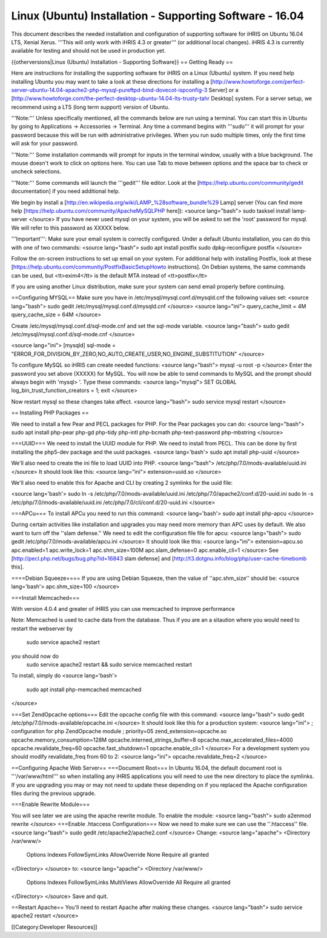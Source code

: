 Linux (Ubuntu) Installation - Supporting Software - 16.04
=========================================================

This document describes the needed installation and configuration of supporting software for iHRIS on Ubuntu 16.04 LTS, Xenial Xerus.
'''This will only work with iHRIS 4.3 or greater''' (or additional local changes).  iHRIS 4.3 is currently available for testing and should not be used in production yet.

{{otherversions|Linux (Ubuntu) Installation - Supporting Software}}
== Getting Ready ==

Here are instructions for installing the supporting software for iHRIS on a Linux (Ubuntu) system.  If you need help installing Ubuntu you may want to take a look at
these directions for installing a [http://www.howtoforge.com/perfect-server-ubuntu-14.04-apache2-php-mysql-pureftpd-bind-dovecot-ispconfig-3 Server] or a [http://www.howtoforge.com/the-perfect-desktop-ubuntu-14.04-lts-trusty-tahr Desktop] system.  For a server setup, we recommend using a LTS (long term support) version of Ubuntu.

'''Note:'''  Unless specifically mentioned, all the commands below are run using a terminal.  You can start this in Ubuntu by going to Applications -> Accessories -> Terminal.  Any time a command begins with '''sudo''' it will prompt for your password because this will be run with administrative privileges.  When you run sudo multiple times, only the first time will ask for your password.

'''Note:'''  Some installation commands will prompt for inputs in the terminal window, usually with a blue background.  The mouse doesn't work to click on options here.  You can use Tab to move between options and the space bar to check or uncheck selections.

'''Note:'''  Some commands will launch the '''gedit''' file editor.  Look at the [https://help.ubuntu.com/community/gedit documentation] if you need additional help.

We begin by install a [http://en.wikipedia.org/wiki/LAMP_%28software_bundle%29 Lamp] server
(You can find more help [https://help.ubuntu.com/community/ApacheMySQLPHP here]):
<source lang="bash">
sudo tasksel install lamp-server
</source>
If you have never used mysql on your system, you will be asked to set the 'root' password for mysql.  We will refer to this password as XXXXX below.

'''Important''': Make sure your email system is correctly configured.  Under a default Ubuntu installation, you can do this with one of two commands:
<source lang="bash">
sudo apt install postfix
sudo dpkg-reconfigure postfix
</source>

Follow the on-screen instructions to set up email on your system.  For additional help with installing Postfix, look at these [https://help.ubuntu.com/community/PostfixBasicSetupHowto instructions].  On Debian systems, the same commands can be used, but <tt>exim4</tt> is the default MTA instead of <tt>postfix</tt>

If you are using another Linux distribution, make sure your system can send email properly before continuing.

==Configuring MYSQL==
Make sure you have in /etc/mysql/mysql.conf.d/mysqld.cnf the following values set:
<source lang="bash">
sudo gedit /etc/mysql/mysql.conf.d/mysqld.cnf
</source>
<source lang="ini">
query_cache_limit       = 4M
query_cache_size        = 64M
</source>

Create /etc/mysql/mysql.conf.d/sql-mode.cnf and set the sql-mode variable.
<source lang="bash">
sudo gedit /etc/mysql/mysql.conf.d/sql-mode.cnf
</source>

<source lang="ini">
[mysqld]
sql-mode = "ERROR_FOR_DIVISION_BY_ZERO,NO_AUTO_CREATE_USER,NO_ENGINE_SUBSTITUTION"
</source>

To configure MySQL so iHRIS can create needed functions:
<source lang="bash">
mysql -u root -p
</source>
Enter the password you set above (XXXXX) for MySQL.  You will now be able to send commands to MySQL and the prompt should always begin with 'mysql> '.  Type these commands:
<source lang="mysql">
SET GLOBAL log_bin_trust_function_creators = 1;
exit
</source>

Now restart mysql so these changes take affect.
<source lang="bash">
sudo service mysql restart
</source>

== Installing PHP Packages ==

We need to install a few Pear and PECL packages for PHP.  For the Pear packages you can do:
<source lang="bash">
sudo apt install php-pear php-gd php-tidy php-intl php-bcmath php-text-password php-mbstring
</source>

===UUID===
We need to install the UUID module for PHP.  We need to install from PECL.  This can be done by first installing the php5-dev package and the uuid packages.
<source lang='bash'>
sudo apt install php-uuid
</source>

We'll also need to create the ini file to load UUID into PHP.
<source lang="bash">
/etc/php/7.0/mods-available/uuid.ini
</source>
It should look like this:
<source lang="ini">
extension=uuid.so
</source>

We'll also need to enable this for Apache and CLI by creating 2 symlinks for the uuid file:

<source lang='bash'>
sudo ln -s /etc/php/7.0/mods-available/uuid.ini /etc/php/7.0/apache2/conf.d/20-uuid.ini
sudo ln -s /etc/php/7.0/mods-available/uuid.ini /etc/php/7.0/cli/conf.d/20-uuid.ini
</source>


===APCu===
To install APCu you need to run this command: 
<source lang='bash'>
sudo apt install php-apcu
</source>


During certain activities like installation and upgrades you may need more memory than APC uses by default.  We also want to turn off the ''slam defense.''  We need to edit the configuration file file for apcu:
<source lang="bash">
sudo gedit /etc/php/7.0/mods-available/apcu.ini
</source>
It should look like this:
<source lang="ini">
extension=apcu.so
apc.enabled=1
apc.write_lock=1
apc.shm_size=100M
apc.slam_defense=0
apc.enable_cli=1
</source>
See [http://pecl.php.net/bugs/bug.php?id=16843 slam defense] and [http://t3.dotgnu.info/blog/php/user-cache-timebomb this].



====Debian Squeeze====
If you are using Debian Squeeze, then the value of ''apc.shm_size'' should be:
<source lang='bash'>
apc.shm_size=100
</source>

===Install Memcached===

With version 4.0.4 and greater of iHRIS you can use memcached to improve performance 

Note:  Memcached is used to cache data from the database.  Thus if you are an a sitaution
where you would need to restart the webserver by
 sudo service apache2 restart
you should now do
 sudo service apache2 restart && sudo service memcached restart

To install,  simply do
<source lang='bash'>
 sudo apt install php-memcached memcached
</source>

===Set ZendOpcache options===
Edit the opcache config file with this command:
<source lang="bash">
sudo gedit /etc/php/7.0/mods-available/opcache.ini
</source>
It should look like this for a production system:
<source lang="ini">
; configuration for php ZendOpcache module
; priority=05
zend_extension=opcache.so
opcache.memory_consumption=128M
opcache.interned_strings_buffer=8
opcache.max_accelerated_files=4000
opcache.revalidate_freq=60
opcache.fast_shutdown=1
opcache.enable_cli=1
</source>
For a development system you should modify revalidate_freq from 60 to 2:
<source lang="ini">
opcache.revalidate_freq=2
</source>

==Configuring Apache Web Server==
===Document Root===
In Ubuntu 16.04, the default document root is '''/var/www/html''' so when installing any iHRIS applications you will need to use the new directory to place the symlinks.  If you are upgrading you may or may not need to update these depending on if you replaced the Apache configuration files during the previous upgrade.

===Enable Rewrite Module===

You will see later we are using the apache rewrite module.  To enable the module:
<source lang="bash">
sudo a2enmod rewrite
</source>
===Enable .htaccess Configuration===
Now we need to make sure we can use the ''.htaccess'' file.
<source lang="bash">
sudo gedit /etc/apache2/apache2.conf
</source>
Change:
<source lang="apache">
<Directory /var/www/>
        Options Indexes FollowSymLinks
	AllowOverride None
	Require all granted
</Directory>
</source>
to:
<source lang="apache">
<Directory /var/www/>
	Options Indexes FollowSymLinks MultiViews
	AllowOverride All
	Require all granted
</Directory>
</source>
Save and quit.




==Restart Apache==
You'll need to restart Apache after making these changes.
<source lang="bash">
sudo service apache2 restart
</source>

[[Category:Developer Resources]]
